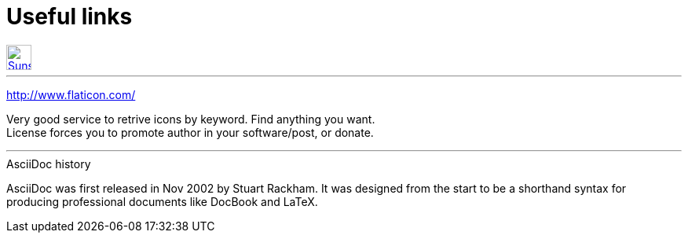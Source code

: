 = Useful links

:hp-tags: useful, links


[[img-sunset]]
image::2015-27-12/email-128.png[alt="Sunset", width="32", height="32", link="mailto:doc.writer@asciidoctor.org"]



'''
http://www.flaticon.com/

Very good service to retrive icons by keyword. Find anything you want. +
License forces you to promote author in your software/post, or donate.

'''

.AsciiDoc history
****
AsciiDoc was first released in Nov 2002 by Stuart Rackham.
It was designed from the start to be a shorthand syntax
for producing professional documents like DocBook and LaTeX.
****

